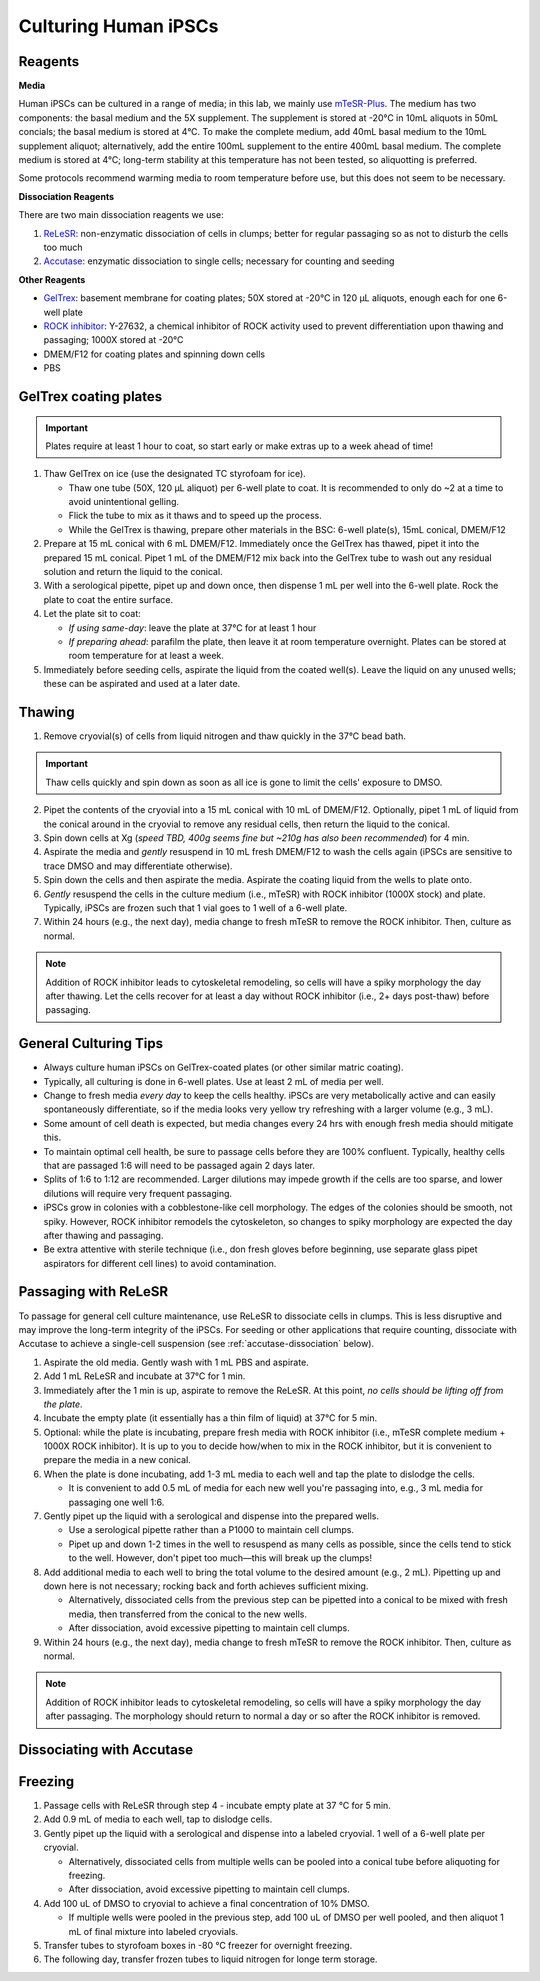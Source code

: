 Culturing Human iPSCs
======================

Reagents
--------

**Media**

Human iPSCs can be cultured in a range of media; in this lab, we mainly use `mTeSR-Plus <https://www.stemcell.com/products/mtesr-plus.html#section-protocols-and-documentation>`_.
The medium has two components: the basal medium and the 5X supplement. The supplement is stored at -20°C in 10mL aliquots in 50mL concials; the basal medium is stored at 4°C.
To make the  complete medium, add 40mL basal medium to the 10mL supplement aliquot; alternatively, add the entire 100mL supplement to the entire 400mL basal medium.
The complete medium is stored at 4°C; long-term stability at this temperature has not been tested, so aliquotting is preferred.

Some protocols recommend warming media to room temperature before use, but this does not seem to be necessary.

**Dissociation Reagents**

There are two main dissociation reagents we use:

1. `ReLeSR <https://www.stemcell.com/products/relesr.html>`_: non-enzymatic dissociation of cells in clumps; better for regular passaging so as not to disturb the cells too much
2. `Accutase <https://www.sigmaaldrich.com/US/en/product/sigma/a6964>`_: enzymatic dissociation to single cells; necessary for counting and seeding

**Other Reagents**

- `GelTrex <https://www.thermofisher.com/order/catalog/product/A1413301>`_: basement membrane for coating plates; 50X stored at -20°C in 120 µL aliquots, enough each for one 6-well plate
- `ROCK inhibitor <https://www.caymanchem.com/product/10005583>`_: Y-27632, a chemical inhibitor of ROCK activity used to prevent differentiation upon thawing and passaging; 1000X stored at -20°C
- DMEM/F12 for coating plates and spinning down cells
- PBS

GelTrex coating plates
----------------------

.. important:: Plates require at least 1 hour to coat, so start early or make extras up to a week ahead of time!

1. Thaw GelTrex on ice (use the designated TC styrofoam for ice).


   - Thaw one tube (50X, 120 µL aliquot) per 6-well plate to coat. It is recommended to only do ~2 at a time to avoid unintentional gelling.
   - Flick the tube to mix as it thaws and to speed up the process.
   - While the GelTrex is thawing, prepare other materials in the BSC: 6-well plate(s), 15mL conical, DMEM/F12

2. Prepare at 15 mL conical with 6 mL DMEM/F12. Immediately once the GelTrex has thawed, pipet it into the prepared 15 mL conical. Pipet 1 mL of the DMEM/F12 mix back into the GelTrex tube to wash out any residual solution and return the liquid to the conical.
3. With a serological pipette, pipet up and down once, then dispense 1 mL per well into the 6-well plate. Rock the plate to coat the entire surface.
4. Let the plate sit to coat:

   - *If using same-day*: leave the plate at 37°C for at least 1 hour
   - *If preparing ahead*: parafilm the plate, then leave it at room temperature overnight. Plates can be stored at room temperature for at least a week.

5. Immediately before seeding cells, aspirate the liquid from the coated well(s). Leave the liquid on any unused wells; these can be aspirated and used at a later date.

Thawing
---------

.. time:: ~30 min

1. Remove cryovial(s) of cells from liquid nitrogen and thaw quickly in the 37°C bead bath.

.. important:: Thaw cells quickly and spin down as soon as all ice is gone to limit the cells' exposure to DMSO.

2. Pipet the contents of the cryovial into a 15 mL conical with 10 mL of DMEM/F12. Optionally, pipet 1 mL of liquid from the conical around in the cryovial to remove any residual cells, then return the liquid to the conical.
3. Spin down cells at Xg (*speed TBD, 400g seems fine but ~210g has also been recommended*) for 4 min.
4. Aspirate the media and *gently* resuspend in 10 mL fresh DMEM/F12 to wash the cells again (iPSCs are sensitive to trace DMSO and may differentiate otherwise).
5. Spin down the cells and then aspirate the media. Aspirate the coating liquid from the wells to plate onto.
6. *Gently* resuspend the cells in the culture medium (i.e., mTeSR) with ROCK inhibitor (1000X stock) and plate. Typically, iPSCs are frozen such that 1 vial goes to 1 well of a 6-well plate.
7. Within 24 hours (e.g., the next day), media change to fresh mTeSR to remove the ROCK inhibitor. Then, culture as normal.

.. note::
    Addition of ROCK inhibitor leads to cytoskeletal remodeling, so cells will have a spiky morphology the day after thawing.
    Let the cells recover for at least a day without ROCK inhibitor (i.e., 2+ days post-thaw) before passaging.

General Culturing Tips
----------------------

- Always culture human iPSCs on GelTrex-coated plates (or other similar matric coating).
- Typically, all culturing is done in 6-well plates. Use at least 2 mL of media per well.
- Change to fresh media *every day* to keep the cells healthy. iPSCs are very metabolically active and can easily spontaneously differentiate, so if the media looks very yellow try refreshing with a larger volume (e.g., 3 mL).
- Some amount of cell death is expected, but media changes every 24 hrs with enough fresh media should mitigate this.
- To maintain optimal cell health, be sure to passage cells before they are 100% confluent. Typically, healthy cells that are passaged 1:6 will need to be passaged again 2 days later.
- Splits of 1:6 to 1:12 are recommended. Larger dilutions may impede growth if the cells are too sparse, and lower dilutions will require very frequent passaging.
- iPSCs grow in colonies with a cobblestone-like cell morphology. The edges of the colonies should be smooth, not spiky. However, ROCK inhibitor remodels the cytoskeleton, so changes to spiky morphology are expected the day after thawing and passaging.
- Be extra attentive with sterile technique (i.e., don fresh gloves before beginning, use separate glass pipet aspirators for different cell lines) to avoid contamination.

Passaging with ReLeSR
---------------------

.. time:: ~15 min — don't forget to coat plates at least 1 hr ahead of time!

To passage for general cell culture maintenance, use ReLeSR to dissociate cells in clumps. This is less disruptive and may improve the long-term integrity of the iPSCs.
For seeding or other applications that require counting, dissociate with Accutase to achieve a single-cell suspension (see :ref:`accutase-dissociation` below).

1. Aspirate the old media. Gently wash with 1 mL PBS and aspirate.
2. Add 1 mL ReLeSR and incubate at 37°C for 1 min.
3. Immediately after the 1 min is up, aspirate to remove the ReLeSR. At this point, *no cells should be lifting off from the plate*.
4. Incubate the empty plate (it essentially has a thin film of liquid) at 37°C for 5 min.
5. Optional: while the plate is incubating, prepare fresh media with ROCK inhibitor (i.e., mTeSR complete medium + 1000X ROCK inhibitor). It is up to you to decide how/when to mix in the ROCK inhibitor, but it is convenient to prepare the media in a new conical.
6. When the plate is done incubating, add 1-3 mL media to each well and tap the plate to dislodge the cells.

   - It is convenient to add 0.5 mL of media for each new well you're passaging into, e.g., 3 mL media for passaging one well 1:6.

7. Gently pipet up the liquid with a serological and dispense into the prepared wells.

   - Use a serological pipette rather than a P1000 to maintain cell clumps.
   - Pipet up and down 1-2 times in the well to resuspend as many cells as possible, since the cells tend to stick to the well. However, don't pipet too much—this will break up the clumps!

8. Add additional media to each well to bring the total volume to the desired amount (e.g., 2 mL). Pipetting up and down here is not necessary; rocking back and forth achieves sufficient mixing.

   - Alternatively, dissociated cells from the previous step can be pipetted into a conical to be mixed with fresh media, then transferred from the conical to the new wells.
   - After dissociation, avoid excessive pipetting to maintain cell clumps.

9. Within 24 hours (e.g., the next day), media change to fresh mTeSR to remove the ROCK inhibitor. Then, culture as normal.

.. note::
    Addition of ROCK inhibitor leads to cytoskeletal remodeling, so cells will have a spiky morphology the day after passaging.
    The morphology should return to normal a day or so after the ROCK inhibitor is removed.

.. _accutase-dissociation:

Dissociating with Accutase
--------------------------

.. todo::

Freezing
---------

1. Passage cells with ReLeSR through step 4 - incubate empty plate at 37 °C for 5 min.
2. Add 0.9 mL of media to each well, tap to dislodge cells.
3. Gently pipet up the liquid with a serological and dispense into a labeled cryovial. 1 well of a 6-well plate per cryovial.  

   - Alternatively, dissociated cells from multiple wells can be pooled into a conical tube before aliquoting for freezing. 
   - After dissociation, avoid excessive pipetting to maintain cell clumps.
4. Add 100 uL of DMSO to cryovial to achieve a final concentration of 10% DMSO. 
  
   - If multiple wells were pooled in the previous step, add 100 uL of DMSO per well pooled, and then aliquot 1 mL of final mixture into labeled cryovials. 
   
5. Transfer tubes to styrofoam boxes in -80 °C freezer for overnight freezing. 
6. The following day, transfer frozen tubes to liquid nitrogen for longe term storage. 
